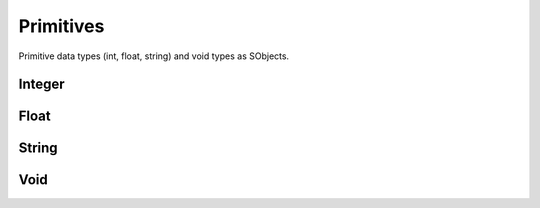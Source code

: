 
.. index:: 
   single: Generic Object System (C API); Primitives

==========
Primitives
==========
Primitive data types (int, float, string) and void types as SObjects.


Integer
=======

.. doxybridge:: SObjectSetInt

.. doxybridge:: SObjectResetInt

.. doxybridge:: SObjectGetInt


Float
=====

.. doxybridge:: SObjectSetFloat

.. doxybridge:: SObjectResetFloat

.. doxybridge:: SObjectGetFloat


String
======

.. doxybridge:: SObjectSetString

.. doxybridge:: SObjectResetString

.. doxybridge:: SObjectGetString

Void
====

.. doxybridge:: SObjectSetVoid

.. doxybridge:: SObjectResetVoid

.. doxybridge:: SObjectGetVoid

.. doxybridge:: s_svoid_free_fp
   :type: typedef function pointer
